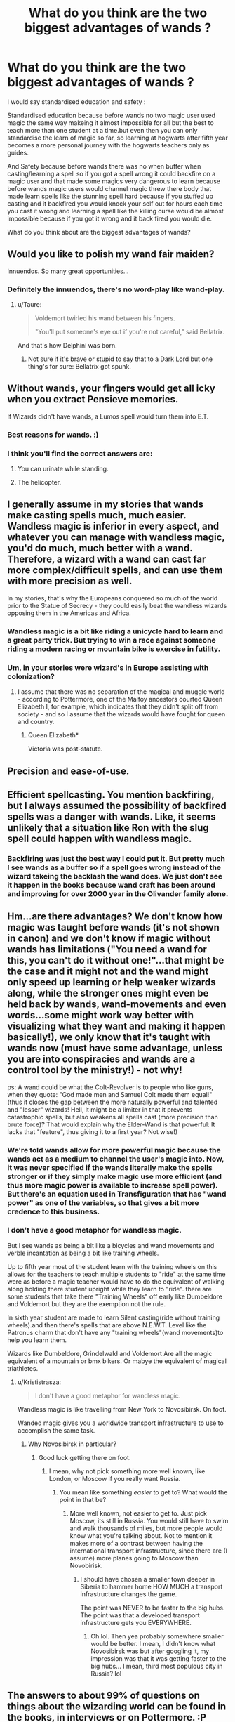 #+TITLE: What do you think are the two biggest advantages of wands ?

* What do you think are the two biggest advantages of wands ?
:PROPERTIES:
:Author: Call0013
:Score: 13
:DateUnix: 1519739528.0
:DateShort: 2018-Feb-27
:FlairText: Discussion
:END:
I would say standardised education and safety :

Standardised education because before wands no two magic user used magic the same way makeing it almost impossible for all but the best to teach more than one student at a time.but even then you can only standardise the learn of magic so far, so learning at hogwarts after fifth year becomes a more personal journey with the hogwarts teachers only as guides.

And Safety because before wands there was no when buffer when casting/learning a spell so if you got a spell wrong it could backfire on a magic user and that made some magics very dangerous to learn because before wands magic users would channel magic threw there body that made learn spells like the stunning spell hard because if you stuffed up casting and it backfired you would knock your self out for hours each time you cast it wrong and learning a spell like the killing curse would be almost impossible because if you got it wrong and it back fired you would die.

What do you think about are the biggest advantages of wands?


** Would you like to polish my wand fair maiden?

Innuendos. So many great opportunities...
:PROPERTIES:
:Author: moomoogoat
:Score: 12
:DateUnix: 1519752500.0
:DateShort: 2018-Feb-27
:END:

*** Definitely the innuendos, there's no word-play like wand-play.
:PROPERTIES:
:Author: Ch1pp
:Score: 4
:DateUnix: 1519756930.0
:DateShort: 2018-Feb-27
:END:

**** u/Taure:
#+begin_quote
  Voldemort twirled his wand between his fingers.

  "You'll put someone's eye out if you're not careful," said Bellatrix.
#+end_quote

And that's how Delphini was born.
:PROPERTIES:
:Author: Taure
:Score: 4
:DateUnix: 1519803111.0
:DateShort: 2018-Feb-28
:END:

***** Not sure if it's brave or stupid to say that to a Dark Lord but one thing's for sure: Bellatrix got spunk.
:PROPERTIES:
:Author: Ch1pp
:Score: 2
:DateUnix: 1519821215.0
:DateShort: 2018-Feb-28
:END:


** Without wands, your fingers would get all icky when you extract Pensieve memories.

If Wizards didn't have wands, a Lumos spell would turn them into E.T.
:PROPERTIES:
:Author: __Pers
:Score: 22
:DateUnix: 1519741235.0
:DateShort: 2018-Feb-27
:END:

*** Best reasons for wands. :)
:PROPERTIES:
:Author: MindForgedManacle
:Score: 4
:DateUnix: 1519747188.0
:DateShort: 2018-Feb-27
:END:


*** I think you'll find the correct answers are:

1. You can urinate while standing.

2. The helicopter.
:PROPERTIES:
:Author: Taure
:Score: 7
:DateUnix: 1519765003.0
:DateShort: 2018-Feb-28
:END:


** I generally assume in my stories that wands make casting spells much, much easier. Wandless magic is inferior in every aspect, and whatever you can manage with wandless magic, you'd do much, much better with a wand. Therefore, a wizard with a wand can cast far more complex/difficult spells, and can use them with more precision as well.

In my stories, that's why the Europeans conquered so much of the world prior to the Statue of Secrecy - they could easily beat the wandless wizards opposing them in the Americas and Africa.
:PROPERTIES:
:Author: Starfox5
:Score: 10
:DateUnix: 1519747883.0
:DateShort: 2018-Feb-27
:END:

*** Wandless magic is a bit like riding a unicycle hard to learn and a great party trick. But trying to win a race against someone riding a modern racing or mountain bike is exercise in futility.
:PROPERTIES:
:Author: Call0013
:Score: 5
:DateUnix: 1519749817.0
:DateShort: 2018-Feb-27
:END:


*** Um, in your stories were wizard's in Europe assisting with colonization?
:PROPERTIES:
:Author: MindForgedManacle
:Score: 2
:DateUnix: 1519748756.0
:DateShort: 2018-Feb-27
:END:

**** I assume that there was no separation of the magical and muggle world - according to Pottermore, one of the Malfoy ancestors courted Queen Elizabeth I, for example, which indicates that they didn't split off from society - and so I assume that the wizards would have fought for queen and country.
:PROPERTIES:
:Author: Starfox5
:Score: 6
:DateUnix: 1519755222.0
:DateShort: 2018-Feb-27
:END:

***** Queen Elizabeth*

Victoria was post-statute.
:PROPERTIES:
:Author: Taure
:Score: 6
:DateUnix: 1519765049.0
:DateShort: 2018-Feb-28
:END:


** Precision and ease-of-use.
:PROPERTIES:
:Author: booleanfreud
:Score: 8
:DateUnix: 1519741982.0
:DateShort: 2018-Feb-27
:END:


** Efficient spellcasting. You mention backfiring, but I always assumed the possibility of backfired spells was a danger with wands. Like, it seems unlikely that a situation like Ron with the slug spell could happen with wandless magic.
:PROPERTIES:
:Author: MindForgedManacle
:Score: 7
:DateUnix: 1519740169.0
:DateShort: 2018-Feb-27
:END:

*** Backfiring was just the best way I could put it. But pretty much I see wands as a buffer so if a spell goes wrong instead of the wizard takeing the backlash the wand does. We just don't see it happen in the books because wand craft has been around and improving for over 2000 year in the Olivander family alone.
:PROPERTIES:
:Author: Call0013
:Score: 5
:DateUnix: 1519741174.0
:DateShort: 2018-Feb-27
:END:


** Hm...are there advantages? We don't know how magic was taught before wands (it's not shown in canon) and we don't know if magic without wands has limitations ("You need a wand for this, you can't do it without one!"...that might be the case and it might not and the wand might only speed up learning or help weaker wizards along, while the stronger ones might even be held back by wands, wand-movements and even words...some might work way better with visualizing what they want and making it happen basically!), we only know that it's taught with wands now (must have some advantage, unless you are into conspiracies and wands are a control tool by the ministry!) - not why!

ps: A wand could be what the Colt-Revolver is to people who like guns, when they quote: "God made men and Samuel Colt made them equal!" (thus it closes the gap between the more naturally powerful and talented and "lesser" wizards! Hell, it might be a limiter in that it prevents catastrophic spells, but also weakens all spells cast (more precision than brute force)? That would explain why the Elder-Wand is that powerful: It lacks that "feature", thus giving it to a first year? Not wise!)
:PROPERTIES:
:Author: Laxian
:Score: 4
:DateUnix: 1519742926.0
:DateShort: 2018-Feb-27
:END:

*** We're told wands allow for more powerful magic because the wands act as a medium to channel the user's magic into. Now, it was never specified if the wands literally make the spells stronger or if they simply make magic use more efficient (and thus more magic power is available to increase spell power). But there's an equation used in Transfiguration that has "wand power" as one of the variables, so that gives a bit more credence to this business.
:PROPERTIES:
:Author: MindForgedManacle
:Score: 5
:DateUnix: 1519746639.0
:DateShort: 2018-Feb-27
:END:


*** I don't have a good metaphor for wandless magic.

But I see wands as being a bit like a bicycles and wand movements and verble incantation as being a bit like training wheels.

Up to fifth year most of the student learn with the training wheels on this allows for the teachers to teach multiple students to "ride" at the same time were as before a magic teacher would have to do the equivalent of walking along holding there student upright while they learn to "ride". there are some students that take there "Training Wheels" off early like Dumbeldore and Voldemort but they are the exemption not the rule.

In sixth year student are made to learn Silent casting(ride without training wheels).and then there's spells that are above N.E.W.T. Level like the Patronus charm that don't have any "training wheels"(wand movements)to help you learn them.

Wizards like Dumbeldore, Grindelwald and Voldemort Are all the magic equivalent of a mountain or bmx bikers. Or mabye the equivalent of magical triathletes.
:PROPERTIES:
:Author: Call0013
:Score: 1
:DateUnix: 1519748967.0
:DateShort: 2018-Feb-27
:END:

**** u/Krististrasza:
#+begin_quote
  I don't have a good metaphor for wandless magic.
#+end_quote

Wandless magic is like travelling from New York to Novosibirsk. On foot.

Wanded magic gives you a worldwide transport infrastructure to use to accomplish the same task.
:PROPERTIES:
:Author: Krististrasza
:Score: 2
:DateUnix: 1519769184.0
:DateShort: 2018-Feb-28
:END:

***** Why Novosibirsk in particular?
:PROPERTIES:
:Author: lightningowl15
:Score: 2
:DateUnix: 1519773262.0
:DateShort: 2018-Feb-28
:END:

****** Good luck getting there on foot.
:PROPERTIES:
:Author: kontad
:Score: 2
:DateUnix: 1519780108.0
:DateShort: 2018-Feb-28
:END:

******* I mean, why not pick something more well known, like London, or Moscow if you really want Russia.
:PROPERTIES:
:Author: lightningowl15
:Score: 1
:DateUnix: 1519780352.0
:DateShort: 2018-Feb-28
:END:

******** You mean like something /easier/ to get to? What would the point in that be?
:PROPERTIES:
:Author: Krististrasza
:Score: 1
:DateUnix: 1519839965.0
:DateShort: 2018-Feb-28
:END:

********* More well known, not easier to get to. Just pick Moscow, its still in Russia. You would still have to swim and walk thousands of miles, but more people would know what you're talking about. Not to mention it makes more of a contrast between having the international transport infrastructure, since there are (I assume) more planes going to Moscow than Novobirisk.
:PROPERTIES:
:Author: lightningowl15
:Score: 1
:DateUnix: 1519849495.0
:DateShort: 2018-Feb-28
:END:

********** I should have chosen a smaller town deeper in Siberia to hammer home HOW MUCH a transport infrastructure changes the game.

The point was NEVER to be faster to the big hubs. The point was that a developed transport infrastructure gets you EVERYWHERE.
:PROPERTIES:
:Author: Krististrasza
:Score: 1
:DateUnix: 1519852686.0
:DateShort: 2018-Mar-01
:END:

*********** Oh lol. Then yea probably somewhere smaller would be better. I mean, I didn't know what Novosibirsk was but after googling it, my impression was that it was getting faster to the big hubs... I mean, third most populous city in Russia? lol
:PROPERTIES:
:Author: lightningowl15
:Score: 1
:DateUnix: 1519854832.0
:DateShort: 2018-Mar-01
:END:


** The answers to about 99% of questions on things about the wizarding world can be found in the books, in interviews or on Pottermore. :P

#+begin_quote
  The magic wand originated in Europe. Wands channel magic so as to make its effects both more precise and more powerful, although it is generally held to be a mark of the very greatest witches and wizards that they have also been able to produce wandless magic of a very high quality. As the Native American Animagi and potion-makers demonstrated, wandless magic can attain great complexity, but Charms and Transfiguration are very difficult without one.
#+end_quote

So only very great wizards and witches are capable of producing high quality wandless magic. Which means that the average person can't. But it isn't stated anywhere that wandless magic can actually be more powerful than using a wand. Using a wand still creates more precise and powerful magic, but if you're a great witch, you can do some good wandless magic as well.
:PROPERTIES:
:Score: 2
:DateUnix: 1519799349.0
:DateShort: 2018-Feb-28
:END:


** Assuming wizards need some kind of focus to channel magic... 1) Wands are straight and have a front and back so you actually know where you are aiming. 2) Significantly smaller than a staff
:PROPERTIES:
:Author: Yes_I_Know_Im_Stupid
:Score: 1
:DateUnix: 1519761478.0
:DateShort: 2018-Feb-27
:END:


** Light-weight and not easily detectable
:PROPERTIES:
:Author: emong757
:Score: 1
:DateUnix: 1519765247.0
:DateShort: 2018-Feb-28
:END:


** From a storytelling perspective?

1) Wands are iconic, bringing lots of associations about how they're used (movement, spell projectiles?)

2) It's an object. You can take a character's wand away, so they can't rely on their usual tricks. Very useful tool.

3) If everyone believes you generally need a wand to do magic, wandless magic indicates an advanced magic-user.
:PROPERTIES:
:Author: spliffay666
:Score: 1
:DateUnix: 1519774644.0
:DateShort: 2018-Feb-28
:END:


** We know why wands are better than wandless casting.

#+begin_quote
  The magic wand originated in Europe. Wands channel magic so as to make its effects both more precise and more powerful, although it is generally held to be a mark of the very greatest witches and wizards that they have also been able to produce wandless magic of a very high quality. As the Native American Animagi and potion-makers demonstrated, wandless magic can attain great complexity, but Charms and Transfiguration are very difficult without one.
#+end_quote

There are obvious advantages over potions - spellcasting is instantaneous and doesn't require specific ingredients.

What would be interesting is why wands? Staff might be a problem of size. It's probably hard to get core so big, it's also absolutely bulky. But why not, for example, the brushes that onmyouji use? That's an interesting question.
:PROPERTIES:
:Author: Satanniel
:Score: 1
:DateUnix: 1519946520.0
:DateShort: 2018-Mar-02
:END:


** [deleted]
:PROPERTIES:
:Score: 0
:DateUnix: 1519758644.0
:DateShort: 2018-Feb-27
:END:

*** We can assume wands have advantages because they use wands. If they didn't have some sort of advantage, no one would use them, much less the powerful wizards like Dumbledore and Voldemort... who were basically the only ones who even /could/ reliably use wandless magic IIRC. And yet they still used their wands. In fact, when Voldemort thought his wand was weak to Harry's... his solution wasn't to blast Harry with a wandless /Avada Kedavra/ but to take Malfoy's wand.
:PROPERTIES:
:Author: lightningowl15
:Score: 8
:DateUnix: 1519773456.0
:DateShort: 2018-Feb-28
:END:


*** Just because wands have advantages doesn't mean that wandless magic doesn't have its own advantages.

As you point out most users of wands become reliant on them leading them to become a crutch. But with wandless magic you can never be disarmed.

All magic users should probably learn at learn the summoning charm and the strongest dispel magic they can find wandlessly so they don't end up like poor Neville at the end of first year.
:PROPERTIES:
:Author: Call0013
:Score: 1
:DateUnix: 1519761113.0
:DateShort: 2018-Feb-27
:END:

**** Humans have also become reliant on the crutch of clothing to protect them from the elements. Had they kept a shaggy fur coat they'd never be cold. And far less able to adapt to differing climates.

The wand as a "crutch" is the stupidest metaphor ever to enter the HP fandom.
:PROPERTIES:
:Author: Krististrasza
:Score: 4
:DateUnix: 1519769488.0
:DateShort: 2018-Feb-28
:END:


**** That's exactly what I am saying..there is NO advantage whatsoever.

"easier to focus magic?" What use is magic if one can't practice hard enough to use it wandlessly? I always thought it was ridiculous that wandless magic was somehow intrinsically inferior.
:PROPERTIES:
:Score: -1
:DateUnix: 1519767063.0
:DateShort: 2018-Feb-28
:END:

***** Except thats how tools work.

You have stick. Throw stick at deer. Deer laugh at you while running away.

Sharpen stick. Throw stick at deer. Deer bleed, but still run away.

Sharpen rock and put on end of stick. Lucky throw is unlucky deer. Deer stay farther away from you.

Use length of other stick to throw stick farther and harder. Fewer lucky deer.

Use other stick and sting to lauch tiny stick much farther, much harder. Even fewer lucky deer.

Well, you get the picture. Tools are better than not tools, otherwise we wouldn't use them.
:PROPERTIES:
:Author: Astramancer_
:Score: 5
:DateUnix: 1519790100.0
:DateShort: 2018-Feb-28
:END:


*** Not really a disadvantage. If someone is able to disarm you then they've managed to get a spell through your defences i.e. they are better than you at magic. Being able to continue the fight without your wand wouldn't make much difference as they're still better than you.

The only time a wand is a disadvantage is if you've been ambushed. But I doubt being able to cast wandleasly would help much there either. The whole point of an ambush is to catch you unawares.
:PROPERTIES:
:Author: Taure
:Score: 1
:DateUnix: 1519803562.0
:DateShort: 2018-Feb-28
:END:
